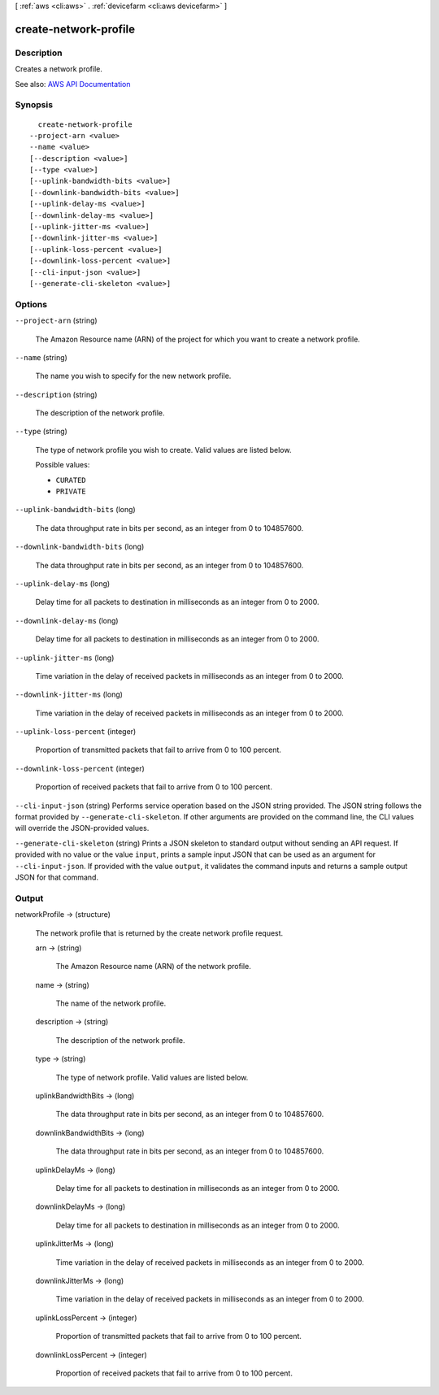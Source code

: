 [ :ref:`aws <cli:aws>` . :ref:`devicefarm <cli:aws devicefarm>` ]

.. _cli:aws devicefarm create-network-profile:


**********************
create-network-profile
**********************



===========
Description
===========



Creates a network profile.



See also: `AWS API Documentation <https://docs.aws.amazon.com/goto/WebAPI/devicefarm-2015-06-23/CreateNetworkProfile>`_


========
Synopsis
========

::

    create-network-profile
  --project-arn <value>
  --name <value>
  [--description <value>]
  [--type <value>]
  [--uplink-bandwidth-bits <value>]
  [--downlink-bandwidth-bits <value>]
  [--uplink-delay-ms <value>]
  [--downlink-delay-ms <value>]
  [--uplink-jitter-ms <value>]
  [--downlink-jitter-ms <value>]
  [--uplink-loss-percent <value>]
  [--downlink-loss-percent <value>]
  [--cli-input-json <value>]
  [--generate-cli-skeleton <value>]




=======
Options
=======

``--project-arn`` (string)


  The Amazon Resource name (ARN) of the project for which you want to create a network profile.

  

``--name`` (string)


  The name you wish to specify for the new network profile.

  

``--description`` (string)


  The description of the network profile.

  

``--type`` (string)


  The type of network profile you wish to create. Valid values are listed below.

  

  Possible values:

  
  *   ``CURATED``

  
  *   ``PRIVATE``

  

  

``--uplink-bandwidth-bits`` (long)


  The data throughput rate in bits per second, as an integer from 0 to 104857600.

  

``--downlink-bandwidth-bits`` (long)


  The data throughput rate in bits per second, as an integer from 0 to 104857600.

  

``--uplink-delay-ms`` (long)


  Delay time for all packets to destination in milliseconds as an integer from 0 to 2000.

  

``--downlink-delay-ms`` (long)


  Delay time for all packets to destination in milliseconds as an integer from 0 to 2000.

  

``--uplink-jitter-ms`` (long)


  Time variation in the delay of received packets in milliseconds as an integer from 0 to 2000.

  

``--downlink-jitter-ms`` (long)


  Time variation in the delay of received packets in milliseconds as an integer from 0 to 2000.

  

``--uplink-loss-percent`` (integer)


  Proportion of transmitted packets that fail to arrive from 0 to 100 percent.

  

``--downlink-loss-percent`` (integer)


  Proportion of received packets that fail to arrive from 0 to 100 percent.

  

``--cli-input-json`` (string)
Performs service operation based on the JSON string provided. The JSON string follows the format provided by ``--generate-cli-skeleton``. If other arguments are provided on the command line, the CLI values will override the JSON-provided values.

``--generate-cli-skeleton`` (string)
Prints a JSON skeleton to standard output without sending an API request. If provided with no value or the value ``input``, prints a sample input JSON that can be used as an argument for ``--cli-input-json``. If provided with the value ``output``, it validates the command inputs and returns a sample output JSON for that command.



======
Output
======

networkProfile -> (structure)

  

  The network profile that is returned by the create network profile request.

  

  arn -> (string)

    

    The Amazon Resource name (ARN) of the network profile.

    

    

  name -> (string)

    

    The name of the network profile.

    

    

  description -> (string)

    

    The description of the network profile.

    

    

  type -> (string)

    

    The type of network profile. Valid values are listed below.

    

    

  uplinkBandwidthBits -> (long)

    

    The data throughput rate in bits per second, as an integer from 0 to 104857600.

    

    

  downlinkBandwidthBits -> (long)

    

    The data throughput rate in bits per second, as an integer from 0 to 104857600.

    

    

  uplinkDelayMs -> (long)

    

    Delay time for all packets to destination in milliseconds as an integer from 0 to 2000.

    

    

  downlinkDelayMs -> (long)

    

    Delay time for all packets to destination in milliseconds as an integer from 0 to 2000.

    

    

  uplinkJitterMs -> (long)

    

    Time variation in the delay of received packets in milliseconds as an integer from 0 to 2000.

    

    

  downlinkJitterMs -> (long)

    

    Time variation in the delay of received packets in milliseconds as an integer from 0 to 2000.

    

    

  uplinkLossPercent -> (integer)

    

    Proportion of transmitted packets that fail to arrive from 0 to 100 percent.

    

    

  downlinkLossPercent -> (integer)

    

    Proportion of received packets that fail to arrive from 0 to 100 percent.

    

    

  


